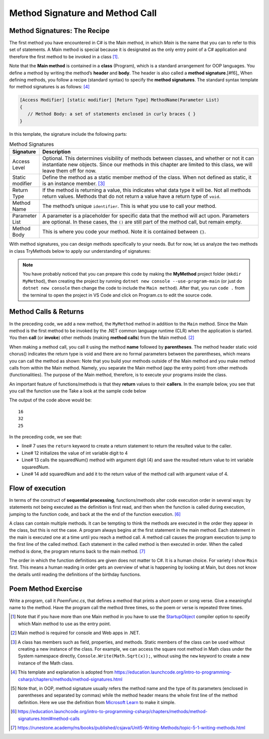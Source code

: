 Method Signature and Method Call
==================================


Method Signatures: The Recipe
------------------------------

The first method you have encountered in C# is the Main method, in which *Main* is 
the name that you can to refer to this set of statements. A Main method is special 
because it is designated as the only entry point of a C# application and therefore 
the first method to be invoked in a class [#f1]_. 

Note that the **Main method** is contained in a **class** (Program), which is a 
standard arrangement for OOP languages. 
You define a method by writing the method’s **header** and **body**. The header is 
also called a **method signature**.[#f6]_ When defining methods, you follow a recipe 
(standard syntax) to specify the **method signatures**. The 
standard syntax template for method signatures is as follows: [#f4]_

.. code-block:: none
   
   [Access Modifier] [static modifier] [Return Type] MethodName(Parameter List)
   {
      // Method Body: a set of statements enclosed in curly braces { }
   }

In this template, the signature include the following parts:

.. list-table:: Method Signatures
   :widths: 10 90
   :header-rows: 1

   * - Signature 
     - Description
   * - Access Level 
     - Optional. This determines visibility of methods between classes, and whether 
       or not it can instantiate new objects. Since our methods in this chapter are limited 
       to this class, we will leave them off for now.
   * - Static modifier
     - Define the method as a static member method of the class. When not defined as 
       static, it is an instance member. [#f3]_
   * - Return Type
     - If the method is returning a value, this indicates what data type it will 
       be. Not all methods return values. Methods that do not return a value have a return 
       type of ``void``.
   * - Method Name
     - The method’s unique ``identifier``. This is what you use to call your method.
   * - Parameter List
     - A parameter is a placeholder for specific data that the method will 
       act upon. Parameters are optional. In these cases, the ``()`` are still part of the method 
       call, but remain empty.
   * - Method Body
     - This is where you code your method. Note it is contained between ``{}``.


With method signatures, you can design methods specifically to your needs. But for now, 
let us analyze the two methods in class TryMethods below to apply our understanding of signatures:

.. code-block:: csharp
   :linenos: 
   :emphasize-lines: 10-11

   using System;                          // the using statement
   class TryMethods                       // class declaration

   {
      static void Main(string[] args)     // static modifier, return modifier, and method name
      {                                   // static: can be invoked directly; void, no return to caller
         MyMethod();                      // method MyMethod (line# 9) is called
      }

      static void MyMethod()              // static modifier, return modifier, and method name 
      {                                   // static: can be invoked directly; void, no return to caller
         Console.WriteLine("IST 1551");   // Method body
         Console.WriteLine("T.Y. Chen");  // Method body
      }

   }

.. note:: 
   You have probably noticed that you can prepare this code by making the **MyMethod** 
   project folder (``mkdir MyMethod``), then creating the project by running ``dotnet new console 
   --use-program-main`` (or just do ``dotnet new console`` then change the code to include 
   the ``Main method``). After that, you run ``code .`` from the terminal to open 
   the project in VS Code and click on Program.cs to edit the source code.


Method Calls & Returns
------------------------

In the preceding code, we add a new method, the ``MyMethod`` method in addition to 
the ``Main`` method. Since the Main method is the 
first method to be invoked by the .NET common 
language runtime (CLR) when the application is started. You then **call** (or **invoke**) 
other methods (making **method calls**) from the Main method. [#f2]_ 

When making a method call, you call it using the method **name** followed by 
**parentheses**. The method header static void chorus() indicates the return type is void and there are no formal parameters between the parentheses, which means you can call the method as shown: 
Note that you build your methods outside of the Main method and you make method calls 
from within the Main method. Namely, you separate the Main method (app the entry point) 
from other methods (functionalities). The purpose of the Main method, therefore, is to 
execute your programs inside the class.

An important feature of functions/methods is that they **return** values to their 
**callers**. In the example below, you see that you call the function use the Take a look at the sample code below

.. code-block:: csharp
   :linenos:
   :emphasize-lines: 7, 12-14, 16-18

   
   using System;

   class MainClass {

      static int SquareTheNumber(int num)
      {
         return num * num;
      }

      public static void Main (string[] args) {

         int digit = 4;
         int squaredNum = SquareTheNumber(digit);
         int squaredAndSummed = squaredNum + SquareTheNumber(digit);

         Console.WriteLine(squaredNum);
         Console.WriteLine(squaredAndSummed);
         Console.WriteLine(SquareTheNumber(5));

      }
   }

The output of the code above would be::

   16
   32
   25

In the preceding code, we see that: 

- line# 7 uses the ``return`` keyword to create a return statement to return 
  the resulted value to the caller. 
- Line# 12 initializes the value of int variable digit to 4
- Line# 13 calls the squaredNum() method with argument digit (4) and save the resulted 
  return value to int variable squaredNum.
- Line# 14 add squaredNum and add it to the return value of the method call with argument value of 4.


Flow of execution
-------------------

In terms of the construct of **sequential processing**, functions/methods 
alter code execution order in several ways: by statements not
being executed as the definition is first read, and then when the
function is called during execution, jumping to the function code,
and back at the the end of the function execution. [#f7]_

A class can contain multiple methods. It can be tempting to think the 
methods are executed in the order they appear in the class, but this is 
not the case. A program always begins at the first statement in the main 
method. Each statement in the main is executed one at a time until you 
reach a method call. A method call causes the program execution to jump 
to the first line of the called method. Each statement in the called 
method is then executed in order. When the called method is done, 
the program returns back to the main method. [#f8]_

The order in which the function definitions are given does not matter
to C#.  It is a human choice.  For variety I show ``Main`` first.  This 
means a human reading in order gets an overview of what is happening 
by looking at Main, but does not know the details until reading the 
definitions of the birthday functions.


Poem Method Exercise
-------------------------

Write a program, call it `PoemFunc.cs`, that defines a method that
prints a *short* poem or song verse. Give a meaningful name to the
method. Have the program call the method three times,
so the poem or verse is repeated three times.


	
.. [#f1] Note that if you have more than one Main method in you have to use the 
   `StartupObject <https://learn.microsoft.com/en-us/dotnet/csharp/language
   -reference/compiler-options/advanced#mainentrypoint-or-startupobject>`_ 
   compiler option to specify which Main method to use as the entry point. 
.. [#f2] Main method is required for console and Web apps in .NET.  
.. [#f3] A class has members such as field, properties, and methods. Static 
   members of the class can be used without creating a new instance of the class. 
   For example, we can access the square root method in Math class under the 
   System namespace directly, ``Console.Write(Math.Sqrt(x));``, without using the 
   ``new`` keyword to create a new instance of the Math class. 

.. [#f4] This template and explanation is adopted from https://education.launchcode.org/intro-to-programming-csharp/chapters/methods/method-signatures.html
.. [#f6] Note that, in OOP, method signature usually refers the method name and the type of 
         its parameters (enclosed in parentheses and separated by commas) while the method 
         header means the whole first line of the method definition. Here we use the 
         definition from `Microsoft Learn <https://learn.microsoft.com/en-us/dotnet/csharp/methods>`_ 
         to make it simple. 
.. [#f7] https://education.launchcode.org/intro-to-programming-csharp/chapters/methods/method-signatures.html#method-calls

.. [#f8] https://runestone.academy/ns/books/published/csjava/Unit5-Writing-Methods/topic-5-1-writing-methods.html